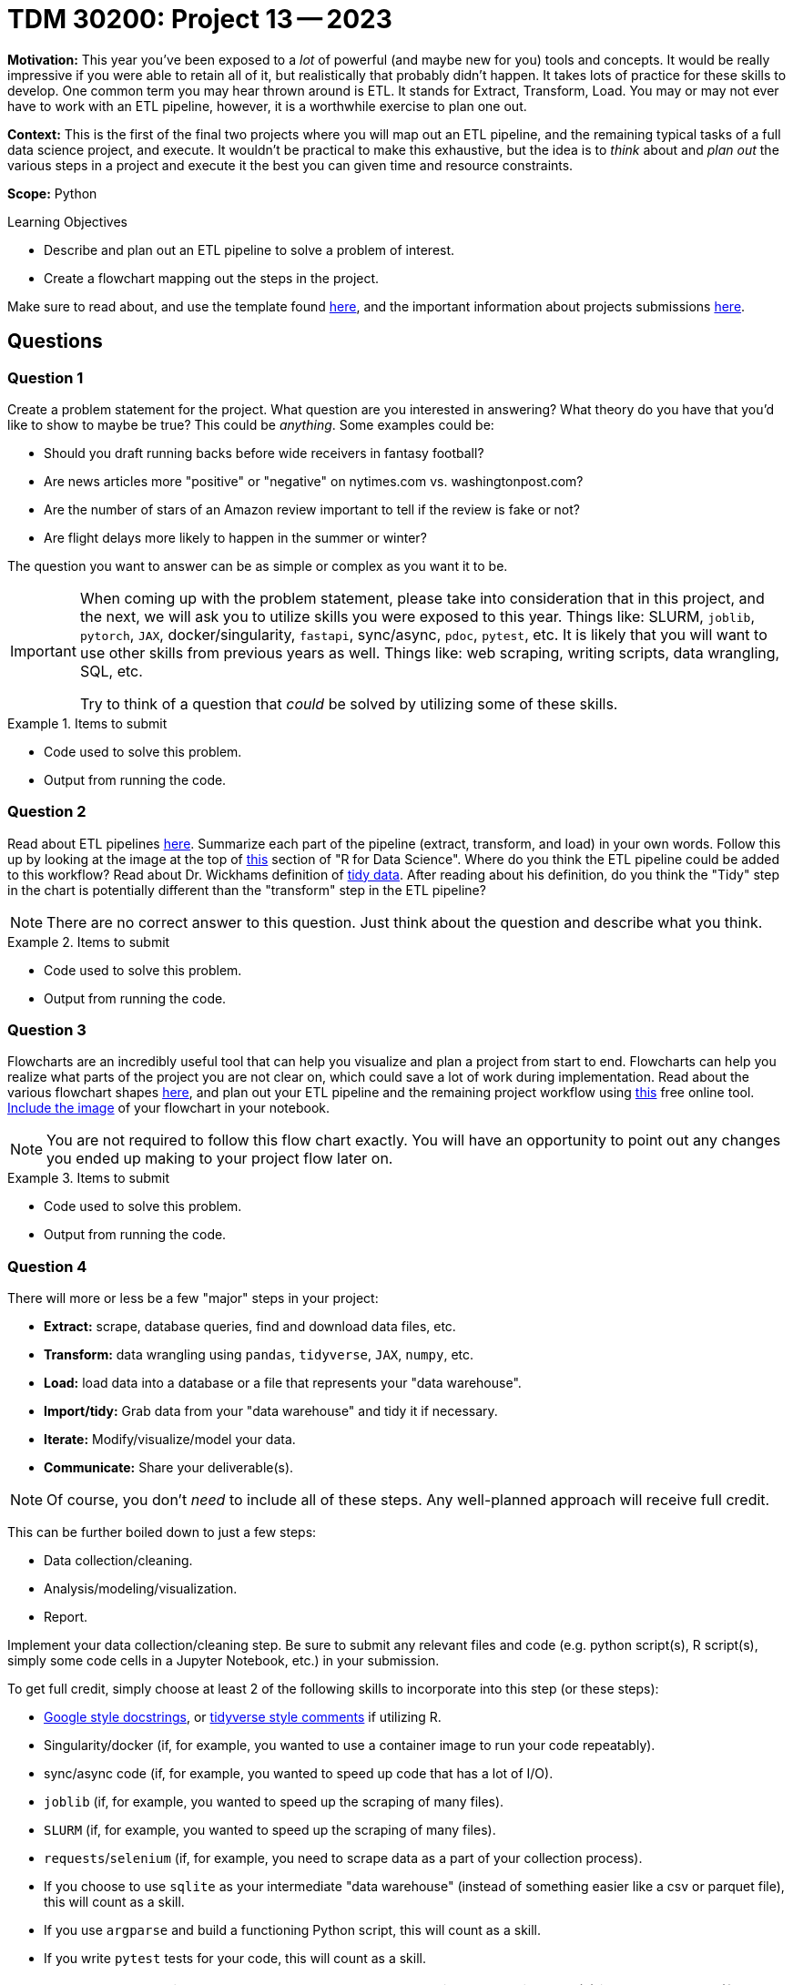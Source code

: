 = TDM 30200: Project 13 -- 2023

**Motivation:** This year you've been exposed to a _lot_ of powerful (and maybe new for you) tools and concepts. It would be really impressive if you were able to retain all of it, but realistically that probably didn't happen. It takes lots of practice for these skills to develop. One common term you may hear thrown around is ETL. It stands for Extract, Transform, Load. You may or may not ever have to work with an ETL pipeline, however, it is a worthwhile exercise to plan one out.

**Context:** This is the first of the final two projects where you will map out an ETL pipeline, and the remaining typical tasks of a full data science project, and execute. It wouldn't be practical to make this exhaustive, but the idea is to _think_ about and _plan out_ the various steps in a project and execute it the best you can given time and resource constraints.

**Scope:** Python

.Learning Objectives
****
- Describe and plan out an ETL pipeline to solve a problem of interest.
- Create a flowchart mapping out the steps in the project.
****

Make sure to read about, and use the template found xref:templates.adoc[here], and the important information about projects submissions xref:submissions.adoc[here].

== Questions

=== Question 1

Create a problem statement for the project. What question are you interested in answering? What theory do you have that you'd like to show to maybe be true? This could be _anything_. Some examples could be: 

- Should you draft running backs before wide receivers in fantasy football?
- Are news articles more "positive" or "negative" on nytimes.com vs. washingtonpost.com?
- Are the number of stars of an Amazon review important to tell if the review is fake or not?
- Are flight delays more likely to happen in the summer or winter?

The question you want to answer can be as simple or complex as you want it to be.

[IMPORTANT]
====
When coming up with the problem statement, please take into consideration that in this project, and the next, we will ask you to utilize skills you were exposed to this year. Things like: SLURM, `joblib`, `pytorch`, `JAX`, docker/singularity, `fastapi`, sync/async, `pdoc`, `pytest`, etc. It is likely that you will want to use other skills from previous years as well. Things like: web scraping, writing scripts, data wrangling, SQL, etc.

Try to think of a question that _could_ be solved by utilizing some of these skills.
====

.Items to submit
====
- Code used to solve this problem.
- Output from running the code.
====

=== Question 2

Read about ETL pipelines https://en.wikipedia.org/wiki/Extract,_transform,_load[here]. Summarize each part of the pipeline (extract, transform, and load) in your own words. Follow this up by looking at the image at the top of https://r4ds.had.co.nz/introduction.html[this] section of "R for Data Science". Where do you think the ETL pipeline could be added to this workflow? Read about Dr. Wickhams definition of https://r4ds.had.co.nz/tidy-data.html[tidy data]. After reading about his definition, do you think the "Tidy" step in the chart is potentially different than the "transform" step in the ETL pipeline? 

[NOTE]
====
There are no correct answer to this question. Just think about the question and describe what you think.
====

.Items to submit
====
- Code used to solve this problem.
- Output from running the code.
====

=== Question 3

Flowcharts are an incredibly useful tool that can help you visualize and plan a project from start to end. Flowcharts can help you realize what parts of the project you are not clear on, which could save a lot of work during implementation. Read about the various flowchart shapes https://www.rff.com/flowchart_shapes.php[here], and plan out your ETL pipeline and the remaining project workflow using https://www.draw.io/index.html[this] free online tool. xref:book:projects:templates.adoc#including-an-image-in-your-notebook[Include the image] of your flowchart in your notebook.

[NOTE]
====
You are not required to follow this flow chart exactly. You will have an opportunity to point out any changes you ended up making to your project flow later on.
====

.Items to submit
====
- Code used to solve this problem.
- Output from running the code.
====

=== Question 4

There will more or less be a few "major" steps in your project:

- **Extract:** scrape, database queries, find and download data files, etc.
- **Transform:** data wrangling using `pandas`, `tidyverse`, `JAX`, `numpy`, etc.
- **Load:** load data into a database or a file that represents your "data warehouse".
- **Import/tidy:** Grab data from your "data warehouse" and tidy it if necessary.
- **Iterate:** Modify/visualize/model your data.
- **Communicate:** Share your deliverable(s).

[NOTE]
====
Of course, you don't _need_ to include all of these steps. Any well-planned approach will receive full credit.
====

This can be further boiled down to just a few steps:

- Data collection/cleaning.
- Analysis/modeling/visualization.
- Report.

Implement your data collection/cleaning step. Be sure to submit any relevant files and code (e.g. python script(s), R script(s), simply some code cells in a Jupyter Notebook, etc.) in your submission. 

To get full credit, simply choose at least 2 of the following skills to incorporate into this step (or these steps):

- https://sphinxcontrib-napoleon.readthedocs.io/en/latest/example_google.html[Google style docstrings], or https://style.tidyverse.org/documentation.html[tidyverse style comments] if utilizing R.
- Singularity/docker (if, for example, you wanted to use a container image to run your code repeatably).
- sync/async code (if, for example, you wanted to speed up code that has a lot of I/O).
- `joblib` (if, for example, you wanted to speed up the scraping of many files).
- `SLURM` (if, for example, you wanted to speed up the scraping of many files).
- `requests`/`selenium` (if, for example, you need to scrape data as a part of your collection process).
- If you choose to use `sqlite` as your intermediate "data warehouse" (instead of something easier like a csv or parquet file), this will count as a skill.
- If you use `argparse` and build a functioning Python script, this will count as a skill.
- If you write `pytest` tests for your code, this will count as a skill.

[IMPORTANT]
====
Make sure to include a screenshot or two actually _using_ your deliverable(s) in your notebook (for example, if it was a script, show some screenshots of your terminal running the code). In addition, make sure to clearly indicate which of the "skills" you chose to use for this step.
====

.Items to submit
====
- Code used to solve this problem.
- Output from running the code.
====

=== Question 5

If you read about ETL pipelines, you are probably not exactly sure what a "data warehouse" is. Browse the internet and read about data warehouses. In your own words, summarize what a data warehouse is, and the typical components.

Here are some common data warehouse products:

- Snowflake
- Google BigQuery
- Amazon Redshift
- Apache Hive
- Databricks Lakehouse Platform

Choose a product to read about and describe 2-3 things that it looks like the product can do, and explain why (or when) you think that functionality would be useful.

.Items to submit
====
- Code used to solve this problem.
- Output from running the code.
====

[WARNING]
====
_Please_ make sure to double check that your submission is complete, and contains all of your code and output before submitting. If you are on a spotty internet connection, it is recommended to download your submission after submitting it to make sure what you _think_ you submitted, was what you _actually_ submitted.

In addition, please review our xref:submissions.adoc[submission guidelines] before submitting your project.
====